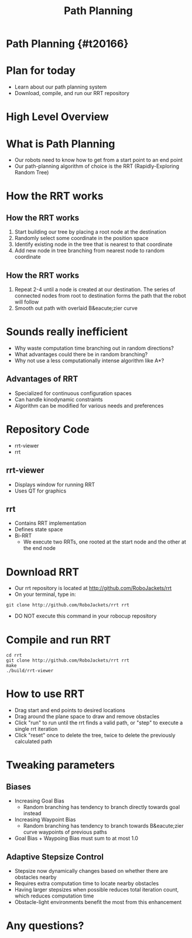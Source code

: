 
#+TITLE: Path Planning
#+AUTHOR: Josh Ting
#+EMAIL: joshting25@gmail.com
#+REVEAL_ROOT: https://cdn.jsdelivr.net/reveal.js/3.0.0/
#+REVEAL_THEME: black
#+REVEAL_TRANS: linear
#+REVEAL_SPEED: fast
#+REVEAL_PLUGINS: (notes pdf)
#+REVEAL_HLEVEL: 1
#+OPTIONS: toc:nil timestamp:nil reveal_control:t num:nil reveal_history:t tags:nil author:nil

# Export section for md
* Path Planning {#t20166}                                         :docs:

* Plan for today
- Learn about our path planning system
- Download, compile, and run our RRT repository

* High Level Overview
[[file:https://i.imgur.com/4Y3wCJH.jpg]]

* What is Path Planning
- Our robots need to know how to get from a start point to an end point
- Our path-planning algorithm of choice is the RRT (Rapidly-Exploring Random Tree)

* How the RRT works

** How the RRT works
1. Start building our tree by placing a root node at the destination
2. Randomly select some coordinate in the position space
3. Identify existing node in the tree that is nearest to that coordinate
4. Add new node in tree branching from nearest node to random coordinate

** How the RRT works
5. Repeat 2-4 until a node is created at our destination.
    The series of connected nodes from root to destination forms the path that the robot will follow
7. Smooth out path with overlaid B&eacute;zier curve

* Sounds really inefficient
- Why waste computation time branching out in random directions?
- What advantages could there be in random branching?
- Why not use a less computationally intense algorithm like A*?

** Advantages of RRT
- Specialized for continuous configuration spaces
- Can handle kinodynamic constraints
- Algorithm can be modified for various needs and preferences

* Repository Code
- rrt-viewer
- rrt

** rrt-viewer
- Displays window for running RRT
- Uses QT for graphics

** rrt
- Contains RRT implementation
- Defines state space
- Bi-RRT
    - We execute two RRTs, one rooted at the start node and the other at the end node

* Download RRT
- Our rrt repository is located at [[http://github.com/RoboJackets/rrt]]
- On your terminal, type in:
#+BEGIN_SRC shell
git clone http://github.com/RoboJackets/rrt rrt
#+END_SRC
- DO NOT execute this command in your robocup repository

* Compile and run RRT
#+BEGIN_SRC shell
cd rrt
git clone http://github.com/RoboJackets/rrt rrt
make
./build/rrt-viewer
#+END_SRC

* How to use RRT
- Drag start and end points to desired locations
- Drag around the plane space to draw and remove obstacles
- Click "run" to run until the rrt finds a valid path, or "step" to execute a single rrt iteration
- Click "reset" once to delete the tree, twice to delete the previously calculated path

* Tweaking parameters

** Biases
- Increasing Goal Bias
  - Random branching has tendency to branch directly towards goal instead
- Increasing Waypoint Bias
  - Random branching has tendency to branch towards B&eacute;zier curve waypoints of previous paths
- Goal Bias + Waypoing Bias must sum to at most 1.0

** Adaptive Stepsize Control
- Stepsize now dynamically changes based on whether there are obstacles nearby
- Requires extra computation time to locate nearby obstacles
- Having larger stepsizes when possible reduces total iteration count, which reduces computation time
- Obstacle-light environments benefit the most from this enhancement

* Any questions?